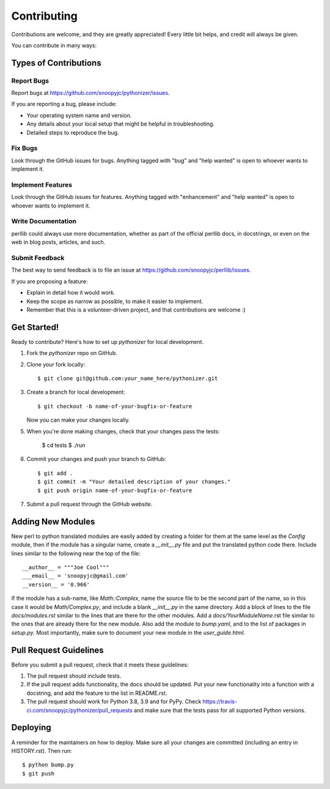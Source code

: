 .. highlight:: shell

============
Contributing
============

Contributions are welcome, and they are greatly appreciated! Every little bit
helps, and credit will always be given.

You can contribute in many ways:

Types of Contributions
----------------------

Report Bugs
~~~~~~~~~~~

Report bugs at https://github.com/snoopyjc/pythonizer/issues.

If you are reporting a bug, please include:

* Your operating system name and version.
* Any details about your local setup that might be helpful in troubleshooting.
* Detailed steps to reproduce the bug.

Fix Bugs
~~~~~~~~

Look through the GitHub issues for bugs. Anything tagged with "bug" and "help
wanted" is open to whoever wants to implement it.

Implement Features
~~~~~~~~~~~~~~~~~~

Look through the GitHub issues for features. Anything tagged with "enhancement"
and "help wanted" is open to whoever wants to implement it.

Write Documentation
~~~~~~~~~~~~~~~~~~~

perllib could always use more documentation, whether as part of the
official perllib docs, in docstrings, or even on the web in blog posts,
articles, and such.

Submit Feedback
~~~~~~~~~~~~~~~

The best way to send feedback is to file an issue at https://github.com/snoopyjc/perllib/issues.

If you are proposing a feature:

* Explain in detail how it would work.
* Keep the scope as narrow as possible, to make it easier to implement.
* Remember that this is a volunteer-driven project, and that contributions
  are welcome :)

Get Started!
------------

Ready to contribute? Here's how to set up `pythonizer` for local development.

1. Fork the `pythonizer` repo on GitHub.
2. Clone your fork locally::

    $ git clone git@github.com:your_name_here/pythonizer.git

3. Create a branch for local development::

    $ git checkout -b name-of-your-bugfix-or-feature

   Now you can make your changes locally.

5. When you're done making changes, check that your changes pass the
   tests:

    $ cd tests
    $ ./run

6. Commit your changes and push your branch to GitHub::

    $ git add .
    $ git commit -m "Your detailed description of your changes."
    $ git push origin name-of-your-bugfix-or-feature

7. Submit a pull request through the GitHub website.

Adding New Modules
------------------

New perl to python translated modules are easily added by creating a folder for 
them at the same level as the `Config` module, then if the module has a singular name,
create a `__init__.py` file and put the translated python code there.  Include lines
similar to the following near the top of the file::

    __author__ = """Joe Cool"""
    ___email__ = 'snoopyjc@gmail.com'
    __version__ = '0.966'

If the module has a sub-name, like `Math::Complex`, name the source file to
be the second part of the name, so in this case it would be `Math/Complex.py`, and include
a blank `__init__.py` in the same directory.
Add a block of lines to the file `docs/modules.rst` similar to the lines that
are there for the other modules.  Add a `docs/YourModuleName`.rst file similar to the
ones that are already there for the new module.  Also add the module to `bump.yaml`, and to 
the list of packages in `setup.py`.  Most importantly, make sure to document
your new module in the `user_guide.html`.

Pull Request Guidelines
-----------------------

Before you submit a pull request, check that it meets these guidelines:

1. The pull request should include tests.
2. If the pull request adds functionality, the docs should be updated. Put
   your new functionality into a function with a docstring, and add the
   feature to the list in README.rst.
3. The pull request should work for Python 3.8, 3.9 and for PyPy. Check
   https://travis-ci.com/snoopyjc/pythonizer/pull_requests
   and make sure that the tests pass for all supported Python versions.


Deploying
---------

A reminder for the maintainers on how to deploy.
Make sure all your changes are committed (including an entry in HISTORY.rst).
Then run::

$ python bump.py
$ git push
